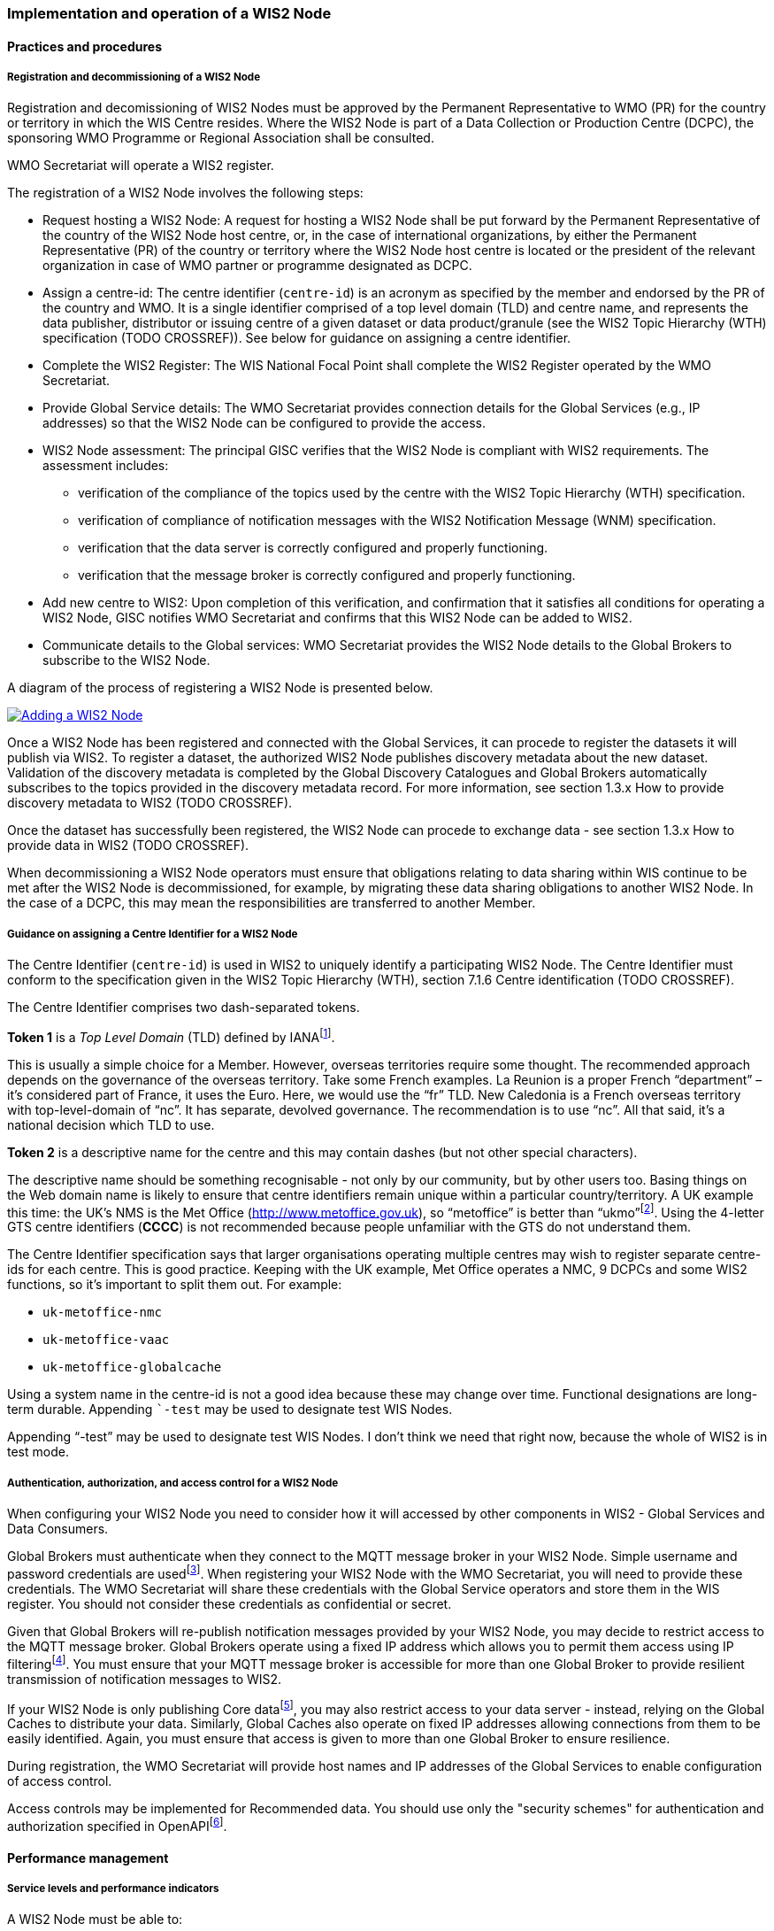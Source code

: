 === Implementation and operation of a WIS2 Node

==== Practices and procedures

===== Registration and decommissioning of a WIS2 Node

Registration and decomissioning of WIS2 Nodes must be approved by the Permanent Representative to WMO (PR) for the country or territory in which the WIS Centre resides. Where the WIS2 Node is part of a Data Collection or Production Centre (DCPC), the sponsoring WMO Programme or Regional Association shall be consulted.

WMO Secretariat will operate a WIS2 register. 

The registration of a WIS2 Node involves the following steps:

* Request hosting a WIS2 Node: A request for hosting a WIS2 Node shall be put forward by the Permanent Representative of the country of the WIS2 Node host centre, or, in the case of international organizations, by either the Permanent Representative (PR) of the country or territory where the WIS2 Node host centre is located or the president of the relevant organization in case of WMO partner or programme designated as DCPC.
* Assign a centre-id: The centre identifier (``centre-id``) is an acronym as specified by the member and endorsed by the PR of the country and WMO. It is a single identifier comprised of a top level domain (TLD) and centre name, and represents the data publisher, distributor or issuing centre of a given dataset or data product/granule (see the WIS2 Topic Hierarchy (WTH) specification (TODO CROSSREF)). See below for guidance on assigning a centre identifier.
* Complete the WIS2 Register: The WIS National Focal Point shall complete the WIS2 Register operated by the WMO Secretariat.
* Provide Global Service details: The WMO Secretariat provides connection details for the Global Services (e.g., IP addresses) so that the WIS2 Node can be configured to provide the access. 
* WIS2 Node assessment: The principal GISC verifies that the WIS2 Node is compliant with WIS2 requirements. The assessment includes:
  - verification of the compliance of the topics used by the centre with the WIS2 Topic Hierarchy (WTH) specification.
  - verification of compliance of notification messages with the WIS2 Notification Message (WNM) specification.
  - verification that the data server is correctly configured and properly functioning.
  - verification that the message broker is correctly configured and properly functioning.
* Add new centre to WIS2: Upon completion of this verification, and confirmation that it satisfies all conditions for operating a WIS2 Node, GISC notifies WMO Secretariat and confirms that this WIS2 Node can be added to WIS2.
* Communicate details to the Global services: WMO Secretariat provides the WIS2 Node details to the Global Brokers to subscribe to the WIS2 Node.

A diagram of the process of registering a WIS2 Node is presented below.

image::images/add-wis2node.png[Adding a WIS2 Node,link=images/add-wis2node.png]

Once a WIS2 Node has been registered and connected with the Global Services, it can procede to register the datasets it will publish via WIS2. To register a dataset, the authorized WIS2 Node publishes discovery metadata about the new dataset. Validation of the discovery metadata is completed by the Global Discovery Catalogues and Global Brokers automatically subscribes to the topics provided in the discovery metadata record. For more information, see section 1.3.x How to provide discovery metadata to WIS2 (TODO CROSSREF).

Once the dataset has successfully been registered, the WIS2 Node can procede to exchange data - see section 1.3.x How to provide data in WIS2 (TODO CROSSREF).

When decommissioning a WIS2 Node operators must ensure that obligations relating to data sharing within WIS continue to be met after the WIS2 Node is decommissioned, for example, by migrating these data sharing obligations to another WIS2 Node. In the case of a DCPC, this may mean the responsibilities are transferred to another Member.

===== Guidance on assigning a Centre Identifier for a WIS2 Node

The Centre Identifier (``centre-id``) is used in WIS2 to uniquely identify a participating WIS2 Node. The Centre Identifier must conform to the specification given in the WIS2 Topic Hierarchy (WTH), section 7.1.6 Centre identification (TODO CROSSREF).

The Centre Identifier comprises two dash-separated tokens.

*Token 1* is a _Top Level Domain_ (TLD) defined by IANAfootnote:[IANA Top Level Domains https://data.iana.org/TLD].

This is usually a simple choice for a Member. However, overseas territories require some thought. The recommended approach depends on the governance of the overseas territory. Take some French examples. La Reunion is a proper French “department” – it’s considered part of France, it uses the Euro. Here, we would use the “fr” TLD. New Caledonia is a French overseas territory with top-level-domain of “nc”. It has separate, devolved governance. The recommendation is to use “nc”. All that said, it’s a national decision which TLD to use.

*Token 2* is a descriptive name for the centre and this may contain dashes (but not other special characters).
 
The descriptive name should be something recognisable - not only by our community, but by other users too. Basing things on the Web domain name is likely to ensure that centre identifiers remain unique within a particular country/territory. A UK example this time: the UK's NMS is the Met Office (http://www.metoffice.gov.uk), so “metoffice” is better than “ukmo”footnote:[The “.gov” part of the domain name is superfluous for the purposes of WIS2. There is nothing preventing its use, but it doesn’t add any value.]. Using the 4-letter GTS centre identifiers (*CCCC*) is not recommended because people unfamiliar with the GTS do not understand them.

The Centre Identifier specification says that larger organisations operating multiple centres may wish to register separate centre-ids for each centre. This is good practice. Keeping with the UK example, Met Office operates a NMC, 9 DCPCs and some WIS2 functions, so it’s important to split them out. For example:

* ``uk-metoffice-nmc``
* ``uk-metoffice-vaac``
* ``uk-metoffice-globalcache``  
 
Using a system name in the centre-id is not a good idea because these may change over time. Functional designations are long-term durable. Appending ```-test`` may be used to designate test WIS Nodes.
 
Appending “-test” may be used to designate test WIS Nodes. I don’t think we need that right now, because the whole of WIS2 is in test mode.

===== Authentication, authorization, and access control for a WIS2 Node

When configuring your WIS2 Node you need to consider how it will accessed by other components in WIS2 - Global Services and Data Consumers.

Global Brokers must authenticate when they connect to the MQTT message broker in your WIS2 Node. Simple username and password credentials are usedfootnote:[The default connection credentials for a WIS2 Node message broker are username ``everyone`` and password ``everyone``. WIS2 Node operators should choose credentials that meet their local policies (e.g., password complexity).]. When registering your WIS2 Node with the WMO Secretariat, you will need to provide these credentials. The WMO Secretariat will share these credentials with the Global Service operators and store them in the WIS register. You should not consider these credentials as confidential or secret.

Given that Global Brokers will re-publish notification messages provided by your WIS2 Node, you may decide to restrict access to the MQTT message broker. Global Brokers operate using a fixed IP address which allows you to permit them access using IP filteringfootnote:[In WIS2 we use IP addresses to determine the origin of connections and therefore confer trust to remote systems. It is well documented that IP addresses can be hi-jacked and that there are alternative, more sophisticated, mechanisms available for reliably determining the origin of connections requests, such as Public Key Infrastructure (PKI). However, the complexities of such implementation would introduce a barrier to Member's participation in WIS2. IP addresses are considered to provide an adequate level of trust for the purposes of WIS2: distributing publicly accessible data and messages.]. You must ensure that your MQTT message broker is accessible for more than one Global Broker to provide resilient transmission of notification messages to WIS2.

If your WIS2 Node is only publishing Core datafootnote:[In some cases, WIS2 Nodes will need to serve Core data directly (see section 1.3.x Considerations when providing Core data in WIS2 (TODO CROSSREF)). In these situations, the WIS2 Node data server must remain publicly accessible.], you may also restrict access to your data server - instead, relying on the Global Caches to distribute your data. Similarly, Global Caches also operate on fixed IP addresses allowing connections from them to be easily identified. Again, you must ensure that access is given to more than one Global Broker to ensure resilience.

During registration, the WMO Secretariat will provide host names and IP addresses of the Global Services to enable configuration of access control.

Access controls may be implemented for Recommended data. You should use only the "security schemes" for authentication and authorization specified in OpenAPIfootnote:[OpenAPI Security Scheme Object: https://spec.openapis.org/oas/v3.1.0#security-scheme-object].

==== Performance management

===== Service levels and performance indicators

A WIS2 Node must be able to:

- Publish datasets and compliant metadata and discovery metadata
  * Publish metadata to the Global Data Catalogue
  * Publish core data to the Global Cache
  * Publish data for consumer access
  * Publish data embedded in a message (i.e., CAP warnings)
  * Receive metadata publication errors from the Global Data Catalogue
  * Provide metadata with topics to Global Brokers

===== Provision of system performance metrics

WIS2 Nodes should provide annual performance metrics to their GISC.

If contacted by the Global Montior via GISC for a performance issue, the WIS2 Node should provide metrics to the GISC and Global Monitor when service is restored to indicate resolution of the issue.

==== WIS2 Node reference implementation: wis2box

To provide a WIS2 Node, members may use whichever software components they consider most appropriate to comply with WIS2 Technical Regulations.

To assist Members participate in WIS2, a free and open-source Reference Implementation is available for use.  WIS2 in a box (wis2box) implements the requirements of a WIS2 Node in as well as additional enhancements. wis2box builds on mature and robust free and open-source software components that are widely adopted for operational use.

wis2box provides functionality required for both data publisher and data consumer roles. It provides the following technical functions:

* Configuration, generation and publication of data (real-time or archive) and metadata to WIS2, compliant to WIS2 Node requirements
* MQTT Message Broker and notification message publication (Subscribe)
* HTTP object storage and raw data access (Download)
* Station metadata curation / editing tools (user interface)
* Discovery metadata curation / editing tools (user interface)
* Data entry tools (user interfaces)
* OGC API server, providing dynamic APIs for discovery, access, visualization and processing functionality (APIs)
* Extensible data "pipelines", allowing for transformation, processing and publishing of additional data types
* Provision of system performance and data availability metrics
* Access control for recommended data publication, as required
* Subscription to notifications and and download of WIS data from Global Services
* Modular design, allowing for extending to meet additional requirements or integrate with existing data management systems

Project documentation can be found at https://docs.wis2box.wis.wmo.int

wis2box is managed as a free and open source project.  Source code, issue tracking and discussions are hosted in the open on GitHub: https://docs.wis2box.wis.wmo.int.
